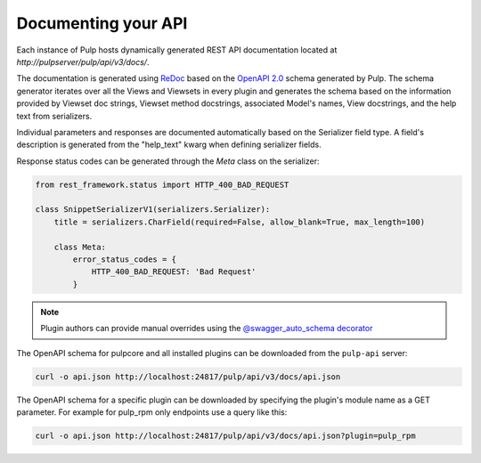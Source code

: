 Documenting your API
--------------------

Each instance of Pulp hosts dynamically generated REST API documentation located at
`http://pulpserver/pulp/api/v3/docs/`.

The documentation is generated using `ReDoc <https://github.com/Rebilly/ReDoc>`_ based on the
`OpenAPI 2.0 <https://github.com/OAI/OpenAPI-Specification/blob/master/versions/2.0.md>`_ schema
generated by Pulp. The schema generator iterates over all the Views and Viewsets in every plugin
and generates the schema based on the information provided by Viewset doc strings, Viewset method
docstrings, associated Model's names, View docstrings, and the help text from serializers.

Individual parameters and responses are documented automatically based on the Serializer field type.
A field's description is generated from the "help_text" kwarg when defining serializer fields.

Response status codes can be generated through the `Meta` class on the serializer:

.. code-block:: python

    from rest_framework.status import HTTP_400_BAD_REQUEST

    class SnippetSerializerV1(serializers.Serializer):
        title = serializers.CharField(required=False, allow_blank=True, max_length=100)

        class Meta:
            error_status_codes = {
                HTTP_400_BAD_REQUEST: 'Bad Request'
            }


.. note::

    Plugin authors can provide manual overrides using the `@swagger_auto_schema decorator
    <https://drf-yasg.readthedocs.io/en/stable/drf_yasg.html#drf_yasg.utils.swagger_auto_schema>`_

The OpenAPI schema for pulpcore and all installed plugins can be downloaded from the ``pulp-api``
server:

.. code-block:: bash

    curl -o api.json http://localhost:24817/pulp/api/v3/docs/api.json

The OpenAPI schema for a specific plugin can be downloaded by specifying the plugin's module name
as a GET parameter. For example for pulp_rpm only endpoints use a query like this:

.. code-block:: bash

    curl -o api.json http://localhost:24817/pulp/api/v3/docs/api.json?plugin=pulp_rpm
